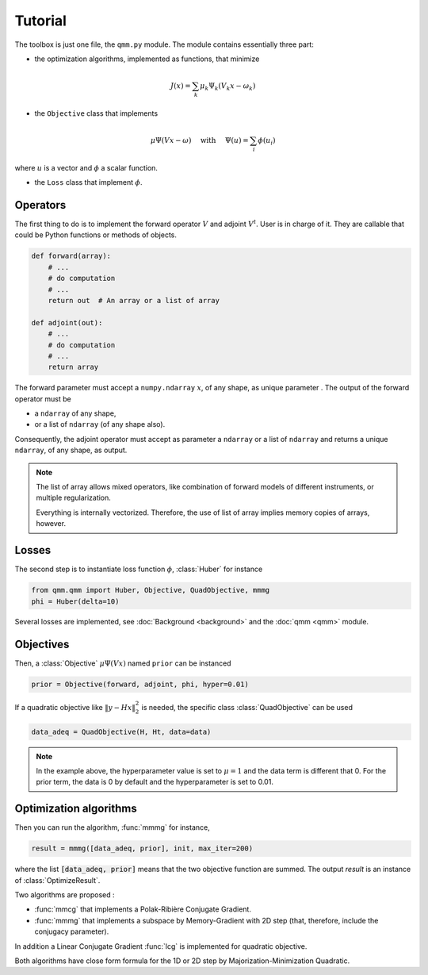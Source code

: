 ==========
 Tutorial
==========

.. py:currentmodule:: qmm

The toolbox is just one file, the ``qmm.py`` module. The module contains
essentially three part:

- the optimization algorithms, implemented as functions, that minimize

.. math::
   J(x) = \sum_k \mu_k \Psi_k(V_k x - \omega_k)

- the ``Objective`` class that implements

.. math::
   \mu \Psi(V x - \omega)\quad \text{ with }\quad \Psi(u) = \sum_i \phi(u_i)

where :math:`u` is a vector and :math:`\phi` a scalar function.

- the ``Loss`` class that implement :math:`\phi`.


Operators
=========

The first thing to do is to implement the forward operator :math:`V` and adjoint
:math:`V^t`. User is in charge of it. They are callable that could be Python
functions or methods of objects.

.. code-block:: python

   def forward(array):
       # ...
       # do computation
       # ...
       return out  # An array or a list of array

   def adjoint(out):
       # ...
       # do computation
       # ...
       return array

The forward parameter must accept a ``numpy.ndarray`` :math:`x`, of any shape,
as unique parameter . The output of the forward operator must be

* a ``ndarray`` of any shape,
* or a list of ``ndarray`` (of any shape also).

Consequently, the adjoint operator must accept as parameter a ``ndarray`` or a
list of ``ndarray`` and returns a unique ``ndarray``, of any shape, as output.

.. note::

   The list of array allows mixed operators, like combination of forward models
   of different instruments, or multiple regularization.

   Everything is internally vectorized. Therefore, the use of list of array implies
   memory copies of arrays, however.


Losses
======

The second step is to instantiate loss function :math:`\phi`, :class:`Huber` for
instance

.. code-block:: python

   from qmm.qmm import Huber, Objective, QuadObjective, mmmg
   phi = Huber(delta=10)

Several losses are implemented, see :doc:`Background <background>` and the
:doc:`qmm <qmm>` module.

Objectives
==========

Then, a :class:`Objective` :math:`\mu \Psi(Vx)` named ``prior`` can be instanced

.. code-block:: python

   prior = Objective(forward, adjoint, phi, hyper=0.01)

If a quadratic objective like :math:`\|y - H x\|_2^2` is needed, the specific
class :class:`QuadObjective` can be used

.. code-block:: python

   data_adeq = QuadObjective(H, Ht, data=data)

.. note::

   In the example above, the hyperparameter value is set to :math:`\mu = 1` and
   the data term is different that 0. For the prior term, the data is 0 by
   default and the hyperparameter is set to 0.01.

Optimization algorithms
=======================

Then you can run the algorithm, :func:`mmmg` for instance,

.. code:: python

   result = mmmg([data_adeq, prior], init, max_iter=200)

where the list :code:`[data_adeq, prior]` means that the two objective function
are summed. The output `result` is an instance of :class:`OptimizeResult`.

Two algorithms are proposed :

- :func:`mmcg` that implements a Polak-Ribière Conjugate Gradient.
- :func:`mmmg` that implements a subspace by Memory-Gradient with 2D step (that,
  therefore, include the conjugacy parameter).

In addition a Linear Conjugate Gradient :func:`lcg` is implemented for quadratic
objective.

Both algorithms have close form formula for the 1D or 2D step by
Majorization-Minimization Quadratic.
